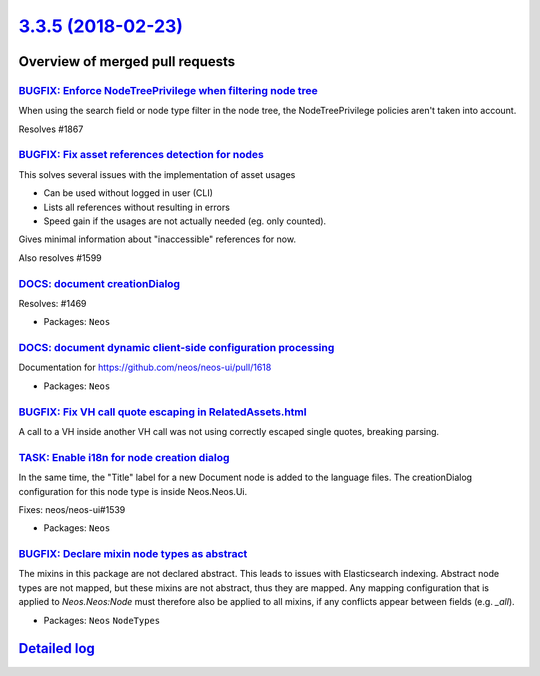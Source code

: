 `3.3.5 (2018-02-23) <https://github.com/neos/neos-development-collection/releases/tag/3.3.5>`_
==============================================================================================

Overview of merged pull requests
~~~~~~~~~~~~~~~~~~~~~~~~~~~~~~~~

`BUGFIX: Enforce NodeTreePrivilege when filtering node tree <https://github.com/neos/neos-development-collection/pull/1868>`_
-----------------------------------------------------------------------------------------------------------------------------

When using the search field or node type filter in the node tree,
the NodeTreePrivilege policies aren't taken into account.

Resolves #1867

`BUGFIX: Fix asset references detection for nodes <https://github.com/neos/neos-development-collection/pull/1762>`_
-------------------------------------------------------------------------------------------------------------------

This solves several issues with the implementation of asset usages

* Can be used without logged in user (CLI)
* Lists all references without resulting in errors
* Speed gain if the usages are not actually needed (eg. only counted).

Gives minimal information about "inaccessible" references for now.

Also resolves #1599

`DOCS: document creationDialog <https://github.com/neos/neos-development-collection/pull/1892>`_
------------------------------------------------------------------------------------------------

Resolves: #1469

* Packages: ``Neos``

`DOCS: document dynamic client-side configuration processing <https://github.com/neos/neos-development-collection/pull/1891>`_
------------------------------------------------------------------------------------------------------------------------------

Documentation for https://github.com/neos/neos-ui/pull/1618

* Packages: ``Neos``

`BUGFIX: Fix VH call quote escaping in RelatedAssets.html <https://github.com/neos/neos-development-collection/pull/1893>`_
---------------------------------------------------------------------------------------------------------------------------

A call to a VH inside another VH call was not using correctly escaped
single quotes, breaking parsing.

`TASK: Enable i18n for node creation dialog <https://github.com/neos/neos-development-collection/pull/1871>`_
-------------------------------------------------------------------------------------------------------------

In the same time, the "Title" label for a new Document node is
added to the language files. The creationDialog configuration
for this node type is inside Neos.Neos.Ui.

Fixes: neos/neos-ui#1539

* Packages: ``Neos``

`BUGFIX: Declare mixin node types as abstract <https://github.com/neos/neos-development-collection/pull/1885>`_
---------------------------------------------------------------------------------------------------------------

The mixins in this package are not declared abstract. This leads to issues with
Elasticsearch indexing. Abstract node types are not mapped, but these mixins
are not abstract, thus they are mapped. Any mapping configuration that is
applied to `Neos.Neos:Node` must therefore also be applied to all mixins,
if any conflicts appear between fields (e.g. `_all`).

* Packages: ``Neos`` ``NodeTypes``

`Detailed log <https://github.com/neos/neos-development-collection/compare/3.3.4...3.3.5>`_
~~~~~~~~~~~~~~~~~~~~~~~~~~~~~~~~~~~~~~~~~~~~~~~~~~~~~~~~~~~~~~~~~~~~~~~~~~~~~~~~~~~~~~~~~~~
